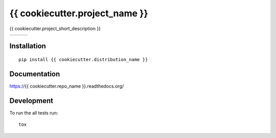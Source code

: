 ===============================
{{ cookiecutter.project_name }}
===============================

{{ cookiecutter.project_short_description }}

+--------------------+-------------------+---------------+
| | |travis-badge|   | | |version-badge| | | |git-badge| |
| | |coverage-badge| | | |license-badge| | | |hg-badge|  |
+--------------------+-------------------+---------------+

.. |travis-badge| image:: http://img.shields.io/travis/{{ cookiecutter.github_username }}/{{ cookiecutter.repo_name }}.png?style=flat
    :alt: Travis-CI Build Status
    :target: https://travis-ci.org/{{ cookiecutter.github_username }}/{{ cookiecutter.repo_name }}

.. |coverage-badge| image:: http://img.shields.io/coveralls/{{ cookiecutter.github_username }}/{{ cookiecutter.repo_name }}.png?style=flat
    :alt: Coverage Status
    :target: https://coveralls.io/r/{{ cookiecutter.github_username }}/{{ cookiecutter.repo_name }}

.. |version-badge| image:: http://img.shields.io/pypi/v/{{ cookiecutter.distribution_name }}.png?style=flat
    :alt: PyPi Package
    :target: https://pypi.python.org/pypi/{{ cookiecutter.distribution_name }}

.. |license-badge| image:: http://img.shields.io/badge/license-MIT-blue.png?style=flat
    :alt: License
    :target: https://pypi.python.org/pypi/{{ cookiecutter.distribution_name }}

.. |git-badge| image:: http://img.shields.io/badge/repo-git-lightgrey.png?style=flat
    :alt: Git Repository
    :target: https://github.com/{{ cookiecutter.github_username }}/{{ cookiecutter.repo_name }}

.. |hg-badge| image:: http://img.shields.io/badge/repo-hg-lightgrey.png?style=flat
    :alt: Mercurial Repository
    :target: https://bitbucket.org/{{ cookiecutter.bitbucket_username }}/{{ cookiecutter.repo_name }}

Installation
============

::

    pip install {{ cookiecutter.distribution_name }}

Documentation
=============

https://{{ cookiecutter.repo_name }}.readthedocs.org/

Development
===========

To run the all tests run::

    tox

